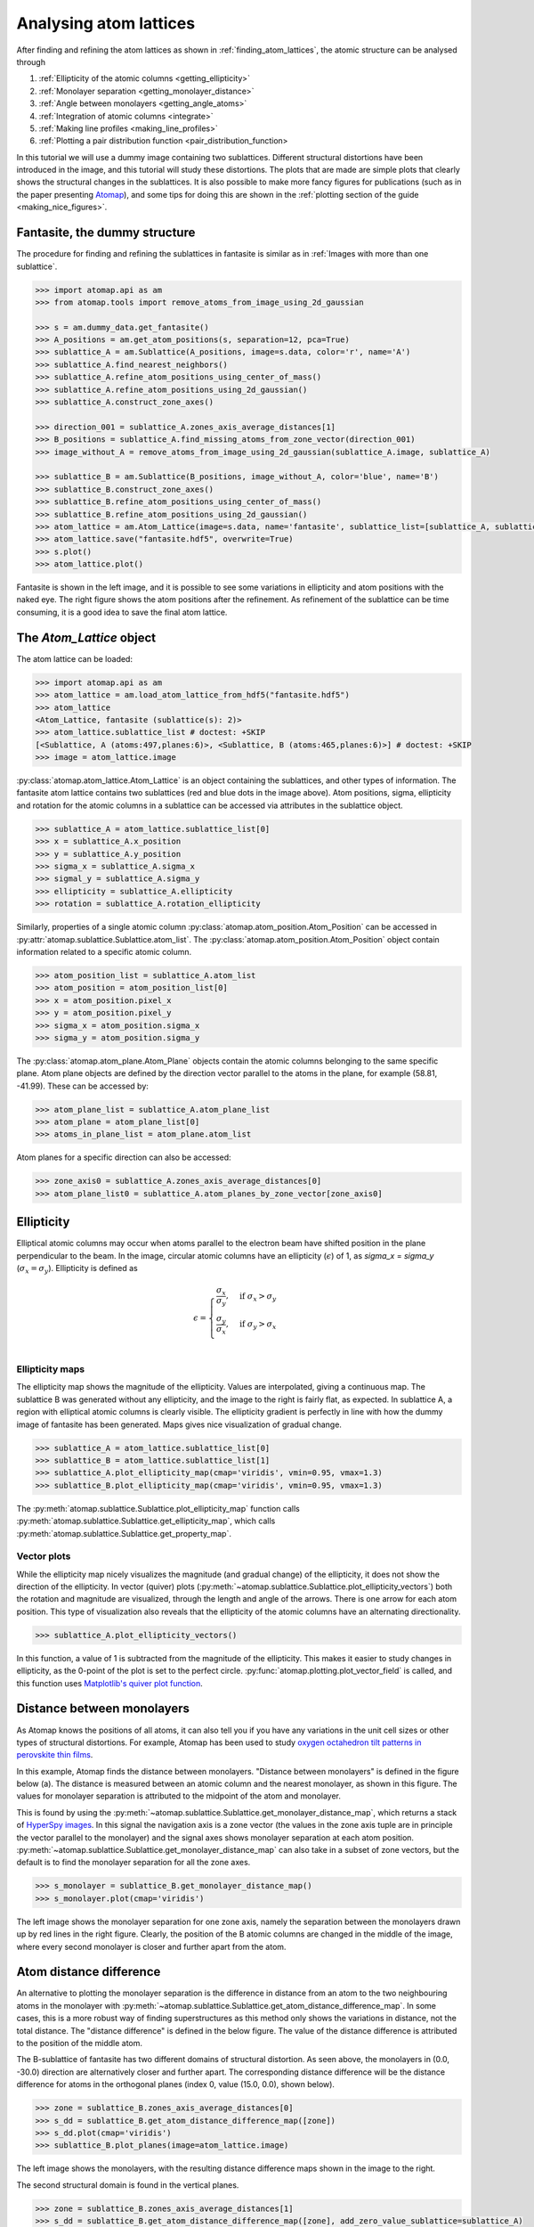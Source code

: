 .. _analysing_atom_lattices:

=======================
Analysing atom lattices
=======================

After finding and refining the atom lattices as shown in :ref:`finding_atom_lattices`, the atomic structure can be analysed through


1. :ref:`Ellipticity of the atomic columns <getting_ellipticity>`
2. :ref:`Monolayer separation <getting_monolayer_distance>`
3. :ref:`Angle between monolayers <getting_angle_atoms>`
4. :ref:`Integration of atomic columns <integrate>`
5. :ref:`Making line profiles <making_line_profiles>`
6. :ref:`Plotting a pair distribution function <pair_distribution_function>

In this tutorial we will use a dummy image containing two sublattices.
Different structural distortions have been introduced in the image, and this tutorial will study these distortions.
The plots that are made are simple plots that clearly shows the structural changes in the sublattices.
It is also possible to make more fancy figures for publications (such as in the paper presenting `Atomap <https://dx.doi.org/10.1186/s40679-017-0042-5>`_), and some tips for doing this are shown in the :ref:`plotting section of the guide <making_nice_figures>`.

Fantasite, the dummy structure
==============================

The procedure for finding and refining the sublattices in fantasite is similar as in :ref:`Images with more than one sublattice`.

.. code-block:: python

    >>> import atomap.api as am
    >>> from atomap.tools import remove_atoms_from_image_using_2d_gaussian

    >>> s = am.dummy_data.get_fantasite()
    >>> A_positions = am.get_atom_positions(s, separation=12, pca=True)
    >>> sublattice_A = am.Sublattice(A_positions, image=s.data, color='r', name='A')
    >>> sublattice_A.find_nearest_neighbors()
    >>> sublattice_A.refine_atom_positions_using_center_of_mass()
    >>> sublattice_A.refine_atom_positions_using_2d_gaussian()
    >>> sublattice_A.construct_zone_axes()

    >>> direction_001 = sublattice_A.zones_axis_average_distances[1]
    >>> B_positions = sublattice_A.find_missing_atoms_from_zone_vector(direction_001)
    >>> image_without_A = remove_atoms_from_image_using_2d_gaussian(sublattice_A.image, sublattice_A)

    >>> sublattice_B = am.Sublattice(B_positions, image_without_A, color='blue', name='B')
    >>> sublattice_B.construct_zone_axes()
    >>> sublattice_B.refine_atom_positions_using_center_of_mass()
    >>> sublattice_B.refine_atom_positions_using_2d_gaussian()
    >>> atom_lattice = am.Atom_Lattice(image=s.data, name='fantasite', sublattice_list=[sublattice_A, sublattice_B])
    >>> atom_lattice.save("fantasite.hdf5", overwrite=True)
    >>> s.plot()
    >>> atom_lattice.plot()

.. image:: images/plotting_tutorial/fantasite.png
    :scale: 50 %

.. image:: images/plotting_tutorial/atom_lattice.png
    :scale: 50 %

Fantasite is shown in the left image, and it is possible to see some variations in ellipticity and atom positions with the naked eye.
The right figure shows the atom positions after the refinement.
As refinement of the sublattice can be time consuming, it is a good idea to save the final atom lattice.

The `Atom_Lattice` object
=========================

The atom lattice can be loaded:

.. code-block:: python

    >>> import atomap.api as am
    >>> atom_lattice = am.load_atom_lattice_from_hdf5("fantasite.hdf5")
    >>> atom_lattice
    <Atom_Lattice, fantasite (sublattice(s): 2)>
    >>> atom_lattice.sublattice_list # doctest: +SKIP
    [<Sublattice, A (atoms:497,planes:6)>, <Sublattice, B (atoms:465,planes:6)>] # doctest: +SKIP
    >>> image = atom_lattice.image

:py:class:`atomap.atom_lattice.Atom_Lattice` is an object containing the sublattices, and other types of information.
The fantasite atom lattice contains two sublattices (red and blue dots in the image above).
Atom positions, sigma, ellipticity and rotation for the atomic columns in a sublattice can be accessed via attributes in the sublattice object.

.. code-block:: python

    >>> sublattice_A = atom_lattice.sublattice_list[0]
    >>> x = sublattice_A.x_position
    >>> y = sublattice_A.y_position
    >>> sigma_x = sublattice_A.sigma_x
    >>> sigmal_y = sublattice_A.sigma_y
    >>> ellipticity = sublattice_A.ellipticity
    >>> rotation = sublattice_A.rotation_ellipticity

Similarly, properties of a single atomic column :py:class:`atomap.atom_position.Atom_Position` can be accessed in :py:attr:`atomap.sublattice.Sublattice.atom_list`.
The :py:class:`atomap.atom_position.Atom_Position` object contain information related to a specific atomic column.

.. code-block:: python

    >>> atom_position_list = sublattice_A.atom_list
    >>> atom_position = atom_position_list[0]
    >>> x = atom_position.pixel_x
    >>> y = atom_position.pixel_y
    >>> sigma_x = atom_position.sigma_x
    >>> sigma_y = atom_position.sigma_y

The :py:class:`atomap.atom_plane.Atom_Plane` objects contain the atomic columns belonging to the same specific plane.
Atom plane objects are defined by the direction vector parallel to the atoms in the plane, for example (58.81, -41.99).
These can be accessed by:

.. code-block:: python

    >>> atom_plane_list = sublattice_A.atom_plane_list
    >>> atom_plane = atom_plane_list[0]
    >>> atoms_in_plane_list = atom_plane.atom_list

Atom planes for a specific direction can also be accessed:

.. code-block:: python

    >>> zone_axis0 = sublattice_A.zones_axis_average_distances[0]
    >>> atom_plane_list0 = sublattice_A.atom_planes_by_zone_vector[zone_axis0]


.. _getting_ellipticity:

Ellipticity
===========

Elliptical atomic columns may occur when atoms parallel to the electron beam have shifted position in the plane perpendicular to the beam.
In the image, circular atomic columns have an ellipticity (:math:`\epsilon`) of 1, as `sigma_x`  = `sigma_y` (:math:`\sigma_x = \sigma_y`).
Ellipticity is defined as

.. math::

    \epsilon =
        \begin{cases}
                \frac{\sigma_x}{\sigma_y},& \text{if } \sigma_x > \sigma_y\\
                        \frac{\sigma_y}{\sigma_x},& \text{if } \sigma_y > \sigma_x\\
                            \end{cases}


Ellipticity maps
----------------
The ellipticity map shows the magnitude of the ellipticity.
Values are interpolated, giving a continuous map.
The sublattice B was generated without any ellipticity, and the image to the right is fairly flat, as expected.
In sublattice A, a region with elliptical atomic columns is clearly visible.
The ellipticity gradient is perfectly in line with how the dummy image of fantasite has been generated.
Maps gives nice visualization of gradual change.

.. code-block:: python

    >>> sublattice_A = atom_lattice.sublattice_list[0]
    >>> sublattice_B = atom_lattice.sublattice_list[1]
    >>> sublattice_A.plot_ellipticity_map(cmap='viridis', vmin=0.95, vmax=1.3)
    >>> sublattice_B.plot_ellipticity_map(cmap='viridis', vmin=0.95, vmax=1.3)

.. image:: images/plotting_tutorial/ellipticity_map_A.png
    :scale: 50 %

.. image:: images/plotting_tutorial/ellipticity_map_B.png
    :scale: 50 %

The :py:meth:`atomap.sublattice.Sublattice.plot_ellipticity_map` function calls :py:meth:`atomap.sublattice.Sublattice.get_ellipticity_map`, which calls :py:meth:`atomap.sublattice.Sublattice.get_property_map`.

Vector plots
------------
While the ellipticity map nicely visualizes the magnitude (and gradual change) of the ellipticity, it does not show the direction of the ellipticity.
In vector (quiver) plots (:py:meth:`~atomap.sublattice.Sublattice.plot_ellipticity_vectors`) both the rotation and magnitude are visualized, through the length and angle of the arrows.
There is one arrow for each atom position.
This type of visualization also reveals that the ellipticity of the atomic columns have an alternating directionality.

.. code-block:: python

    >>> sublattice_A.plot_ellipticity_vectors()

.. image:: images/plotting_tutorial/ellipticity_vectors.png
    :align: center
    :scale: 70 %

In this function, a value of 1 is subtracted from the magnitude of the ellipticity.
This makes it easier to study changes in ellipticity, as the 0-point of the plot is set to the perfect circle.
:py:func:`atomap.plotting.plot_vector_field` is called, and this function uses `Matplotlib's quiver plot function <https://matplotlib.org/api/_as_gen/matplotlib.axes.Axes.quiver.html?highlight=quiver#matplotlib.axes.Axes.quiver>`_.

.. _getting_monolayer_distance:


Distance between monolayers
===========================

As Atomap knows the positions of all atoms, it can also tell you if you have any variations in the unit cell sizes or other types of structural distortions.
For example, Atomap has been used to study `oxygen octahedron tilt patterns in perovskite thin films <https://journals.aps.org/prb/abstract/10.1103/PhysRevB.94.201115>`_.

In this example, Atomap finds the distance between monolayers.
"Distance between monolayers" is defined in the figure below (a).
The distance is measured between an atomic column and the nearest monolayer, as shown in this figure.
The values for monolayer separation is attributed to the midpoint of the atom and monolayer.

.. image:: images/plotting_tutorial/definition.jpg
    :align: center
    :scale: 50 %

This is found by using the :py:meth:`~atomap.sublattice.Sublattice.get_monolayer_distance_map`, which returns a stack of `HyperSpy images <http://hyperspy.org/hyperspy-doc/current/user_guide/tools.html>`_.
In this signal the navigation axis is a zone vector (the values in the zone axis tuple are in principle the vector parallel to the monolayer) and the signal axes shows monolayer separation at each atom position.
:py:meth:`~atomap.sublattice.Sublattice.get_monolayer_distance_map` can also take in a subset of zone vectors, but the default is to find the monolayer separation for all the zone axes.

.. code-block:: python

    >>> s_monolayer = sublattice_B.get_monolayer_distance_map()
    >>> s_monolayer.plot(cmap='viridis')


.. image:: images/plotting_tutorial/Sublattice_B_monolayer_distance_a.png
    :scale: 50 %

.. image:: images/plotting_tutorial/Sublattice_B_monolayer_distance_b.png
    :scale: 50 %


The left image shows the monolayer separation for one zone axis, namely the separation between the monolayers drawn up by red lines in the right figure.
Clearly, the position of the B atomic columns are changed in the middle of the image, where every second monolayer is closer and further apart from the atom.


Atom distance difference
========================

An alternative to plotting the monolayer separation is the difference in distance from an atom to the two neighbouring atoms in the monolayer with :py:meth:`~atomap.sublattice.Sublattice.get_atom_distance_difference_map`.
In some cases, this is a more robust way of finding superstructures as this method only shows the variations in distance, not the total distance.
The "distance difference" is defined in the below figure.
The value of the distance difference is attributed to the position of the middle atom.

.. image:: images/plotting_tutorial/definition2.jpg
    :align: center
    :scale: 50 %

The B-sublattice of fantasite has two different domains of structural distortion.
As seen above, the monolayers in (0.0, -30.0) direction are alternatively closer and further apart.
The corresponding distance difference will be the distance difference for atoms in the orthogonal planes (index 0, value (15.0, 0.0), shown below).

.. code-block:: python

    >>> zone = sublattice_B.zones_axis_average_distances[0]
    >>> s_dd = sublattice_B.get_atom_distance_difference_map([zone])
    >>> s_dd.plot(cmap='viridis')
    >>> sublattice_B.plot_planes(image=atom_lattice.image)

.. image:: images/plotting_tutorial/Angle_map_z1.png
    :scale: 50 %

.. image:: images/plotting_tutorial/sublatticeB_dd_map_0.png
    :scale: 50 %

The left image shows the monolayers, with the resulting distance difference maps shown in the image to the right.

The second structural domain is found in the vertical planes.

.. code-block:: python

    >>> zone = sublattice_B.zones_axis_average_distances[1]
    >>> s_dd = sublattice_B.get_atom_distance_difference_map([zone], add_zero_value_sublattice=sublattice_A)
    >>> s_dd.plot(cmap='viridis')

.. image:: images/plotting_tutorial/Angle_map_z2.png
    :scale: 50 %

.. image:: images/plotting_tutorial/sublatticeB_dd_map_1.png
    :scale: 50 %


.. _getting_angle_atoms:

Angle between atoms
===================

To visualize the angle between the atoms, :py:meth:`~atomap.sublattice.Sublattice.get_atom_angles_from_zone_vector` is used.
This function returns three lists: x- and y-coordinates of the atoms, and a list of the angle
between two zone axes at each atom.

.. code-block:: python

    >>> z1 = sublattice_B.zones_axis_average_distances[0]
    >>> z2 = sublattice_B.zones_axis_average_distances[1]
    >>> x, y, a = sublattice_B.get_atom_angles_from_zone_vector(z1, z2, degrees=True)
    >>> s_angle = sublattice_B.get_property_map(x, y, a)
    >>> s_angle.plot()


.. image:: images/plotting_tutorial/Angle_map.png
    :scale: 50 %

.. image:: images/plotting_tutorial/Angle_map_zoom.png
    :scale: 50 %

The atomic columns start to "zigzag" in the rightmost part of the image.
This is also clear with the naked eye (atomic columns marked with blue dots).
:py:meth:`~atomap.sublattice.Sublattice.get_property_map` is a very general function, and can plot a map of any property.


.. _integrate:

Integration of atomic columns
=============================

When analysing the intensity of different atomic columns it is important to be able to accurately integrated over all columns in the field of view in an automated way.
Two methods of image segmentation have been implemented into Atomap, these are ``Voronoi`` cell integration and ``Watershed``.
The ``Voronoi`` method can be applied to 3D data-sets e.g. EDX and EELS.

The :py:func:`~atomap.tools.integrate` function returns a list containing:

#. Integrated intensity list - the same length as atom coordinates list with
   resulting integrated intensities.
#. Intensity record - Image the same size as input image, each pixel in
   a particular segment or region has the value of the integration of the
   region.
#. Point record - An image where defining the locations of each integration
   region.

.. code-block:: python

    >>> i_points, i_record, p_record = atom_lattice.integrate_column_intensity()
    >>> i_record.plot()

.. image:: images/plotting_tutorial/intensity_record_voronoi.png
    :scale: 50 %

To use the ``Watershed`` method:

.. code-block:: python

    >>> i_points, i_record, p_record = atom_lattice.integrate_column_intensity(
    ...         method='Watershed')
    >>> i_record.plot()

.. image:: images/plotting_tutorial/intensity_record_watershed.png
    :scale: 50 %

The Voronoi cell integration has a ``max_radius`` optional input which helps to
prevent cells from becoming too large e.g. at the surface of a nanoparticle.


.. _making_line_profiles:

Line profiles
=============

Often it can be a good idea to integrate parts of the image, for example to improve the signal-to-noise ratio or reduce the information to fewer dimensions.
This example will introduce how line profiles of properties can be made.

.. code-block:: python

    >>> zone = sublattice_A.zones_axis_average_distances[1]
    >>> plane = sublattice_A.atom_planes_by_zone_vector[zone][23]
    >>> s_elli_line = sublattice_A.get_ellipticity_line_profile(plane)

.. image:: images/plotting_tutorial/line_ellip.png
    :scale: 50 %

.. image:: images/plotting_tutorial/line_ellip_plane.png
    :scale: 50 %

In the above example, ``plane`` is atom plane number 23 in the right figure.
This the "last plane" from the left where the atomic columns in ``sublattice_A`` are circular.
In plane 22, the columns become elliptical.
This plane is therefore sent into the function :py:meth:`~atomap.sublattice.Sublattice.get_ellipticity_line_profile`, as the definition of where the interface (between two structural domains) is.
The values for ellipticity are integrated and averaged in the same direction as the plane (downwards), and plotted in the left figure.
Average ellipticity is on the y-axis, while the x-axis is the distance from the interface (plane 23).
On the x-axis, negative values are to the left of the interface and positive values to the right of the interface.

:py:meth:`~atomap.sublattice.Sublattice.get_ellipticity_line_profile` calls :py:meth:`~atomap.sublattice.Sublattice._get_property_line_profile`,  which takes in 3 lists: x and y coordinates for the atoms, and a list of value for a property (in this case ellipticity).
It then sorts the atoms after distance from interface.
The atoms with the same distance from the interface belong to the same plane, parallel to the interface, and the value for a property (such as ellipticity) for these atoms are averaged.

The raw data can be accessed in the signal's metadata:

.. code-block:: python

    >>> position = s_elli_line.metadata.line_profile_data.x_list
    >>> ellipticity = s_elli_line.metadata.line_profile_data.y_list
    >>> standard_deviation = s_elli_line.metadata.line_profile_data.std_list

And plotted using matplotlib, with the standard deviation shown in red.

.. code-block:: python

    >>> import matplotlib.pyplot as plt
    >>> fig, ax = plt.subplots()
    >>> _ = ax.errorbar(position, ellipticity, yerr=standard_deviation, ecolor='red')
    >>> fig.show()

.. image:: images/plotting_tutorial/line_profile_errorbar.png
    :scale: 50 %
    :align: center

There are also functions to make such line profiles for monolayer separation (:py:meth:`~atomap.sublattice.Sublattice.get_monolayer_distance_line_profile`), and "distance difference" (:py:meth:`~atomap.sublattice.Sublattice.get_atom_distance_difference_line_profile`).
These two properties are "directional", which means that the zone axis for the distance measurement must be given in addition to the "interface" plane.

.. code-block:: python

    >>> zone = sublattice_B.zones_axis_average_distances[1]
    >>> plane = sublattice_B.atom_planes_by_zone_vector[zone][0]
    >>> s_monolayer_line = sublattice_B.get_monolayer_distance_line_profile(zone, plane)

.. image:: images/plotting_tutorial/line_monolayer.png
    :scale: 50 %
    :align: center

The property of interest here was the separation of monolayers, and the separation between two specific monolayers is plotted at the point between these two monolayers.

.. code-block:: python

    >>> zone = sublattice_B.zones_axis_average_distances[1]
    >>> plane = sublattice_B.atom_planes_by_zone_vector[zone][-1]
    >>> s_dd_line = sublattice_B.get_atom_distance_difference_line_profile(zone, plane)

.. image:: images/plotting_tutorial/line_dd.png
    :scale: 50 %
    :align: center

Naturally, in these functions any atomic plane can be defined as the interface.


.. _finding_polarization:

Finding polarization
====================

In many ferroelectric materials, the spontaneous electric polarization can be determined by looking at the shift of some atomic columns in relation to the others.
One example of this is in the ferroelectric perovskite oxides, where the B-cation is shifted from its cubic centrosymmetric position.
The polarization can be determined by finding both the direction and magnitude of this shift.

Firstly, we get an appropriate artificial dataset, resembling a ferroelectric thin film grown on top of a non-ferroelectric substrate.

.. code-block:: python

    >>> atom_lattice = am.dummy_data.get_polarization_film_atom_lattice()
    >>> atom_lattice.plot()


.. image:: images/makepolarization/polarization_atom_lattice.png
    :scale: 50 %
    :align: center


The blue, B-cation, atom columns in the top part of the image are shifted towards the left.
By finding the centre position of four neighboring red A-cation forming a square, this shift can be quantified.

Finding these neighbors relies on moving along two zone axis directions in the A-cation sublattice.

.. code-block:: python

    >>> sublatticeA = atom_lattice.sublattice_list[0]
    >>> sublatticeA.construct_zone_axes()


Next, find the two perpendicular zone axes spanning this square.
For the perovskite oxide 100 projection, this is most likely the two first ones.

.. code-block:: python

   >>> sublatticeA.plot_planes()


.. image:: images/makepolarization/polarization_atom_plane0.png
    :scale: 50 %

.. image:: images/makepolarization/polarization_atom_plane1.png
    :scale: 50 %


The zone axes are then used with the B-cation sublattice in the :py:meth:`~atomap.sublattice.Sublattice.get_polarization_from_second_sublattice` method:

.. code-block:: python

    >>> za0 = sublatticeA.zones_axis_average_distances[0]
    >>> za1 = sublatticeA.zones_axis_average_distances[1]
    >>> sublatticeB = atom_lattice.sublattice_list[1]
    >>> s_polarization = sublatticeA.get_polarization_from_second_sublattice(za0, za1, sublatticeB)


This can be visualized directly by using the ``plot`` method, and the data itself can be accessed in the signal's metadata.

.. code-block:: python

    >>> s_polarization.plot()
    >>> vector_list = s_polarization.metadata.vector_list


.. image:: images/makepolarization/polarization_signal_marker.png
    :scale: 50 %
    :align: center

.. _pair_distribution_function:

Plotting a pair distribution function
=====================================
A method of analysis common in X-ray diffraction is the plotting of a pair distribution function (PDF).
This function calculates the distance between every atom with every other atom in the sampled volume.
This function can also be performed in two dimensions from an image of atoms.
A PDF of a crystalline material is similar to a radially averaged diffraction pattern.
They are particularly useful for looking for ordering in amorphous materials.

A PDF can be plotted from a Sublattice object with (:py:meth:`~atomap.sublattice.Sublattice.plot_pdf`).

.. code-block:: python

    >>> s = am.dummy_data.get_simple_cubic_signal()
    >>> sublattice = am.dummy_data.get_simple_cubic_sublattice()
    >>> s_pdf = sublattice.pair_distribution_function(s)
    >>> s_pdf.plot()

.. image:: images/makevarioustools/pdf.png
    :scale: 50 %
    :align: center
